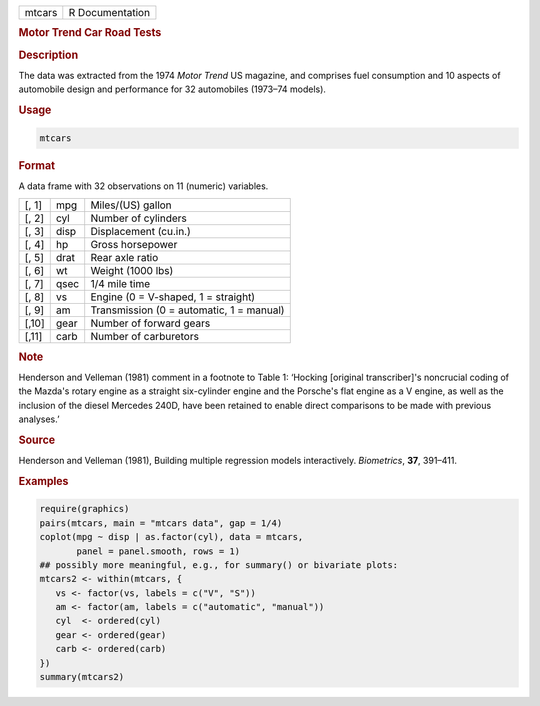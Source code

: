 .. container::

   ====== ===============
   mtcars R Documentation
   ====== ===============

   .. rubric:: Motor Trend Car Road Tests
      :name: mtcars

   .. rubric:: Description
      :name: description

   The data was extracted from the 1974 *Motor Trend* US magazine, and
   comprises fuel consumption and 10 aspects of automobile design and
   performance for 32 automobiles (1973–74 models).

   .. rubric:: Usage
      :name: usage

   .. code:: R

      mtcars

   .. rubric:: Format
      :name: format

   A data frame with 32 observations on 11 (numeric) variables.

   ===== ==== ========================================
   [, 1] mpg  Miles/(US) gallon
   [, 2] cyl  Number of cylinders
   [, 3] disp Displacement (cu.in.)
   [, 4] hp   Gross horsepower
   [, 5] drat Rear axle ratio
   [, 6] wt   Weight (1000 lbs)
   [, 7] qsec 1/4 mile time
   [, 8] vs   Engine (0 = V-shaped, 1 = straight)
   [, 9] am   Transmission (0 = automatic, 1 = manual)
   [,10] gear Number of forward gears
   [,11] carb Number of carburetors
   ===== ==== ========================================

   .. rubric:: Note
      :name: note

   Henderson and Velleman (1981) comment in a footnote to Table 1:
   ‘Hocking [original transcriber]'s noncrucial coding of the Mazda's
   rotary engine as a straight six-cylinder engine and the Porsche's
   flat engine as a V engine, as well as the inclusion of the diesel
   Mercedes 240D, have been retained to enable direct comparisons to be
   made with previous analyses.’

   .. rubric:: Source
      :name: source

   Henderson and Velleman (1981), Building multiple regression models
   interactively. *Biometrics*, **37**, 391–411.

   .. rubric:: Examples
      :name: examples

   .. code:: R

      require(graphics)
      pairs(mtcars, main = "mtcars data", gap = 1/4)
      coplot(mpg ~ disp | as.factor(cyl), data = mtcars,
             panel = panel.smooth, rows = 1)
      ## possibly more meaningful, e.g., for summary() or bivariate plots:
      mtcars2 <- within(mtcars, {
         vs <- factor(vs, labels = c("V", "S"))
         am <- factor(am, labels = c("automatic", "manual"))
         cyl  <- ordered(cyl)
         gear <- ordered(gear)
         carb <- ordered(carb)
      })
      summary(mtcars2)
